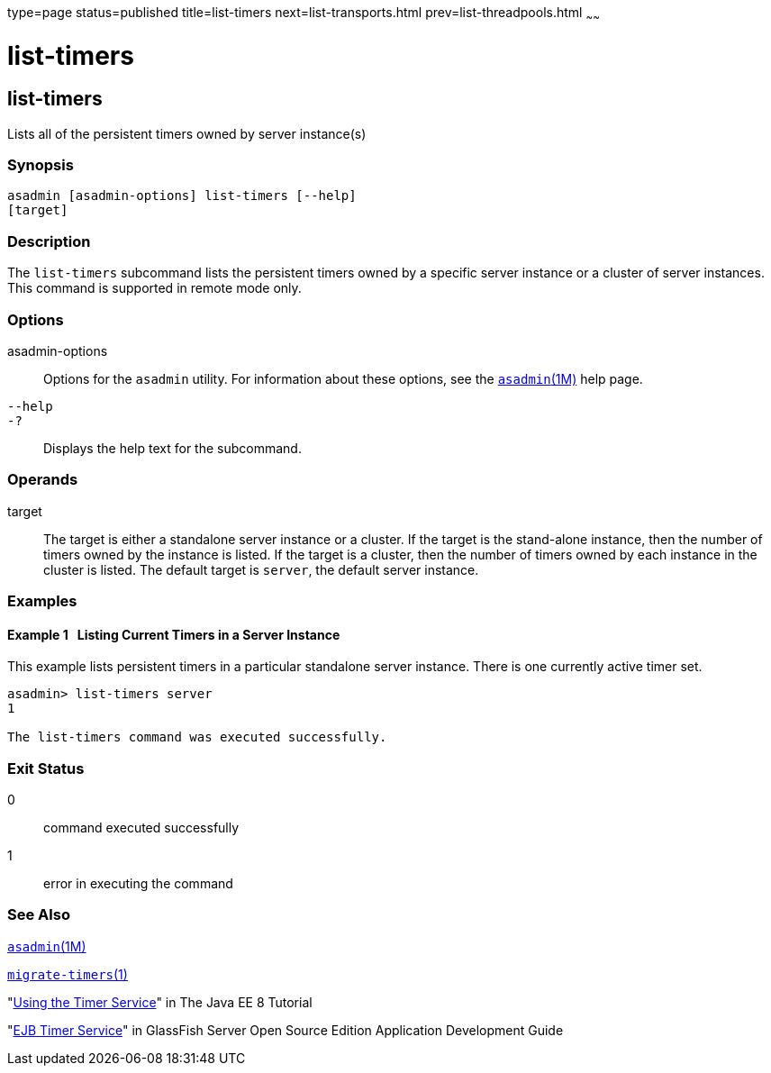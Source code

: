 type=page
status=published
title=list-timers
next=list-transports.html
prev=list-threadpools.html
~~~~~~

list-timers
===========

[[list-timers-1]][[GSRFM00205]][[list-timers]]

list-timers
-----------

Lists all of the persistent timers owned by server instance(s)

[[sthref1834]]

=== Synopsis

[source]
----
asadmin [asadmin-options] list-timers [--help] 
[target]
----

[[sthref1835]]

=== Description

The `list-timers` subcommand lists the persistent timers owned by a
specific server instance or a cluster of server instances. This command
is supported in remote mode only.

[[sthref1836]]

=== Options

asadmin-options::
  Options for the `asadmin` utility. For information about these
  options, see the link:asadmin.html#asadmin-1m[`asadmin`(1M)] help page.
`--help`::
`-?`::
  Displays the help text for the subcommand.

[[sthref1837]]

=== Operands

target::
  The target is either a standalone server instance or a cluster. If the
  target is the stand-alone instance, then the number of timers owned by
  the instance is listed. If the target is a cluster, then the number of
  timers owned by each instance in the cluster is listed. The default
  target is `server`, the default server instance.

[[sthref1838]]

=== Examples

[[GSRFM715]][[sthref1839]]

==== Example 1   Listing Current Timers in a Server Instance

This example lists persistent timers in a particular standalone server
instance. There is one currently active timer set.

[source]
----
asadmin> list-timers server
1

The list-timers command was executed successfully.
----

[[sthref1840]]

=== Exit Status

0::
  command executed successfully
1::
  error in executing the command

[[sthref1841]]

=== See Also

link:asadmin.html#asadmin-1m[`asadmin`(1M)]

link:migrate-timers.html#migrate-timers-1[`migrate-timers`(1)]

"http://docs.oracle.com/javaee/7/tutorial/doc/ejb-basicexamples.html[Using
the Timer Service]" in The Java EE 8 Tutorial

"link:../application-development-guide/ejb.html#GSDVG00146[EJB Timer Service]" in GlassFish Server Open Source
Edition Application Development Guide


